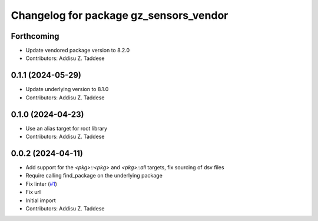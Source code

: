 ^^^^^^^^^^^^^^^^^^^^^^^^^^^^^^^^^^^^^^^
Changelog for package gz_sensors_vendor
^^^^^^^^^^^^^^^^^^^^^^^^^^^^^^^^^^^^^^^

Forthcoming
-----------
* Update vendored package version to 8.2.0
* Contributors: Addisu Z. Taddese

0.1.1 (2024-05-29)
------------------
* Update underlying version to 8.1.0
* Contributors: Addisu Z. Taddese

0.1.0 (2024-04-23)
------------------
* Use an alias target for root library
* Contributors: Addisu Z. Taddese

0.0.2 (2024-04-11)
------------------
* Add support for the `<pkg>::<pkg>` and `<pkg>::all` targets, fix sourcing of dsv files
* Require calling find_package on the underlying package
* Fix linter (`#1 <https://github.com/gazebo-release/gz_sensors_vendor/issues/1>`_)
* Fix url
* Initial import
* Contributors: Addisu Z. Taddese
